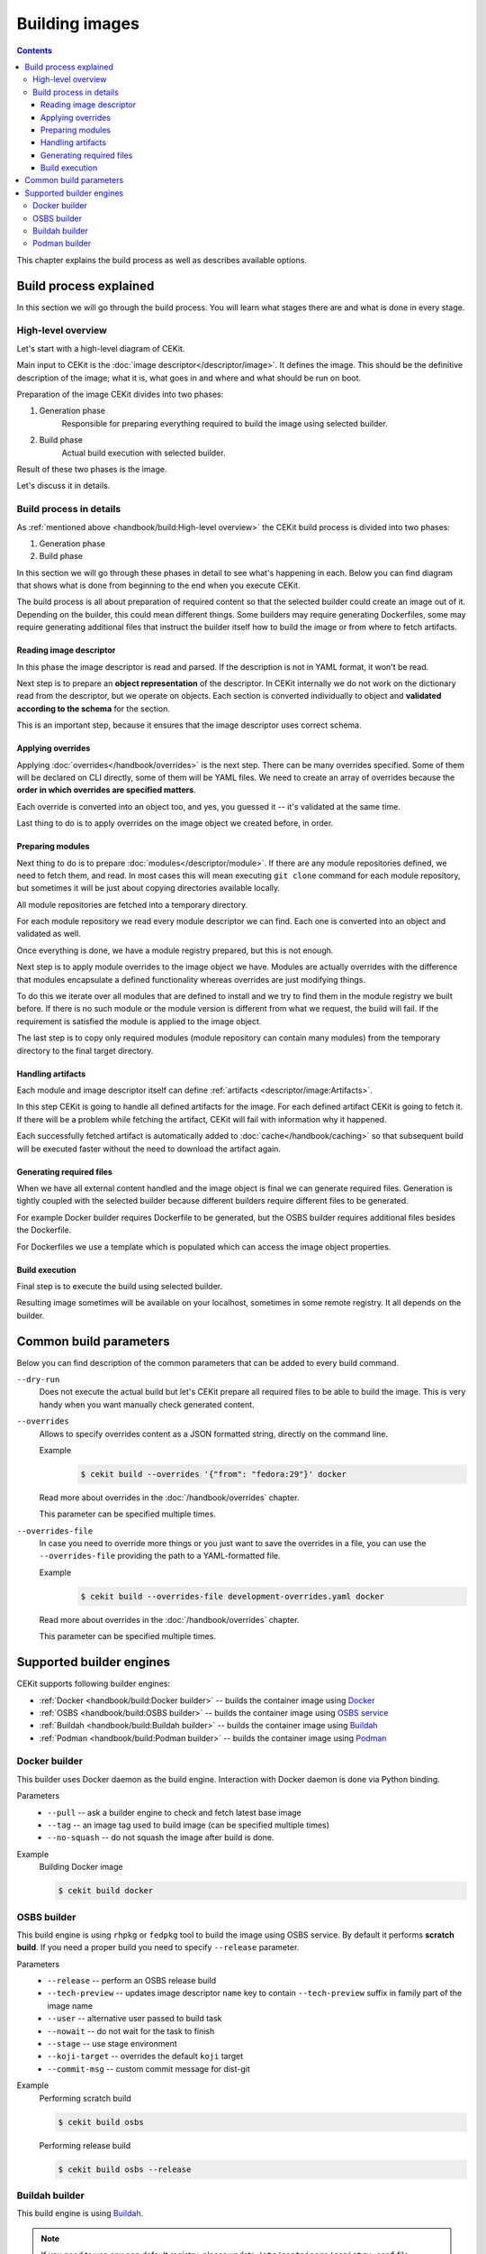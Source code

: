 Building images
================

.. contents::
    :backlinks: none

This chapter explains the build process as well as describes available options.

Build process explained
------------------------

In this section we will go through the build process. You will learn what stages
there are and what is done in every stage.

High-level overview
^^^^^^^^^^^^^^^^^^^^^^^

Let's start with a high-level diagram of CEKit.

.. graphviz::
    :align: center
    :alt: CEKit simple build process diagram

    digraph build_proces_high_level {
        rankdir="LR";
        graph [fontsize="11", fontname="Open Sans", compound="true"];
        node [shape="box", fontname="Open Sans", fontsize="11"];

        descriptor [label="Image descriptor"];
        image [label="Image"];

        subgraph cluster_0 {
            style="dashed";
            node [style="filled"];
            label = "CEKit";
            penwidth = "2";
            color="dimgrey";

            generate [label="Generate"];
            build [label="Build"];
        }

        descriptor -> generate [lhead=cluster_0];
        generate -> build;
        build -> image [ltail=cluster_0];

    }

Main input to CEKit is the :doc:`image descriptor</descriptor/image>`. It defines the image.
This should be the definitive description of the image; what it is, what goes in and where and
what should be run on boot.

Preparation of the image CEKit divides into two phases:

#. Generation phase
    Responsible for preparing everything required to build the image using selected builder.
#. Build phase
    Actual build execution with selected builder.

Result of these two phases is the image.

Let's discuss it in details.

Build process in details
^^^^^^^^^^^^^^^^^^^^^^^^^^

As :ref:`mentioned above <handbook/build:High-level overview>` the CEKit build process is divided into two phases:

#. Generation phase
#. Build phase

In this section we will go through these phases in detail to see what's happening in each. Below you
can find diagram that shows what is done from beginning to the end when you execute CEKit.

.. graphviz::
    :align: center
    :alt: CEKit build process diagram
    :name: build-process-diagram

     digraph build_process {
        graph [fontsize="11", fontname="Open Sans", compound="true"];
        node [shape="box", fontname="Open Sans", fontsize="10"];

        subgraph cluster_out {
            style="invis";
            start [label="START", style="bold", shape="circle"];
            end [label="END", style="bold", shape="circle"];

            subgraph cluster_0 {
                style="dashed";
                node [style="filled"];
                penwidth = "1";
                color="dimgrey";

                read [label="Read descriptor", href="#reading-image-descriptor"];
                overrides [label="Apply overrides", href="#applying-overrides"];
                modules [label="Prepare modules", href="#preparing-modules"];
                artifacts [label="Handle artifacts", href="#handling-artifacts"];
                generate [label="Generate files", href="#generating-required-files"];
            }

            subgraph cluster_1 {
                style="dashed";
                node [style="filled"];
                penwidth = "1";
                color="dimgrey";
                build [label="Execute build", href="#build-execution"];
            }
        }

        label_generate [label="Generate phase", shape="plaintext", fontsize="11"];
        label_build [label="Build phase", shape="plaintext", fontsize="11"];

        start -> read -> overrides -> modules -> artifacts -> generate -> build -> end;
        overrides -> label_generate [style="invis"];
        generate -> label_build [style="invis"];
     }

The build process is all about preparation of required content so that the selected
builder could create an image out of it. Depending on the builder, this could mean different
things. Some builders may require generating Dockerfiles, some may require generating additional
files that instruct the builder itself how to build the image or from where to fetch artifacts.

Reading image descriptor
******************************

In this phase the image descriptor is read and parsed. If the description is not in YAML format,
it won't be read.

Next step is to prepare an **object representation** of the descriptor. In CEKit internally we do not
work on the dictionary read from the descriptor, but we operate on objects. Each section is converted individually
to object and **validated according to the schema** for the section.

This is an important step, because it ensures that the image descriptor uses correct schema.

Applying overrides
************************

Applying :doc:`overrides</handbook/overrides>` is the next step. There can be many overrides specified. Some of them
will be declared on CLI directly, some of them will be YAML files. We need to create an array of overrides
because the **order in which overrides are specified matters**.

Each override is converted into an object too, and yes, you guessed it -- it's validated at the same time.

Last thing to do is to apply overrides on the image object we created before, in order.

Preparing modules
************************

Next thing to do is to prepare :doc:`modules</descriptor/module>`. If there are any module repositories defined, we need to
fetch them, and read. In most cases this will mean executing ``git clone`` command for each module repository,
but sometimes it will be just about copying directories available locally.

All module repositories are fetched into a temporary directory.

For each module repository we read every module descriptor we can find. Each one
is converted into an object and validated as well.

Once everything is done, we have a module registry prepared, but this is not enough.

Next step is to apply module overrides to the image object we have. Modules are
actually overrides with the difference that modules encapsulate a defined functionality whereas
overrides are just modifying things.

To do this we iterate over all modules that are defined to install and we try to find them in the module registry
we built before. If there is no such module or the module version is different from what we request,
the build will fail. If the requirement is satisfied the module is applied to the image object.

The last step is to copy only required modules (module repository can contain many modules)
from the temporary directory to the final target directory.

Handling artifacts
************************

Each module and image descriptor itself can define :ref:`artifacts <descriptor/image:Artifacts>`.

In this step CEKit is going to handle all defined artifacts for the image. For each defined
artifact CEKit is going to fetch it. If there will be a problem while fetching the artifact,
CEKit will fail with information why it happened.

Each successfully fetched artifact is automatically added to :doc:`cache</handbook/caching>` so that
subsequent build will be executed faster without the need to download the artifact again.

Generating required files
******************************

When we have all external content handled and the image object is final we can generate required files.
Generation is tightly coupled with the selected builder because different builders require different
files to be generated.

For example Docker builder requires Dockerfile to be generated, but the OSBS builder requires
additional files besides the Dockerfile.

For Dockerfiles we use a template which is populated which can access the image object properties.

Build execution
************************

Final step is to execute the build using selected builder.

Resulting image sometimes will be available on your localhost, sometimes in some remote
registry. It all depends on the builder.

Common build parameters
----------------------------

Below you can find description of the common parameters that can be added to every build
command.

``--dry-run``
    Does not execute the actual build but let's CEKit prepare all required files to
    be able to build the image. This is very handy when you want manually check generated
    content.

``--overrides``
    Allows to specify overrides content as a JSON formatted string, directly
    on the command line.

    Example
        .. code-block:: bash

            $ cekit build --overrides '{"from": "fedora:29"}' docker

    Read more about overrides in the :doc:`/handbook/overrides` chapter.

    This parameter can be specified multiple times.

``--overrides-file``
    In case you need to override more things or you just want to save
    the overrides in a file, you can use the ``--overrides-file`` providing the path
    to a YAML-formatted file.

    Example
        .. code-block:: bash

            $ cekit build --overrides-file development-overrides.yaml docker

    Read more about overrides in the :doc:`/handbook/overrides` chapter.

    This parameter can be specified multiple times.

Supported builder engines
--------------------------

CEKit supports following builder engines:

* :ref:`Docker <handbook/build:Docker builder>` -- builds the container image using `Docker <https://docs.docker.com/>`__
* :ref:`OSBS <handbook/build:OSBS builder>` -- builds the container image using `OSBS service <https://osbs.readthedocs.io>`__
* :ref:`Buildah <handbook/build:Buildah builder>` -- builds the container image using `Buildah <https://buildah.io/>`__
* :ref:`Podman <handbook/build:Podman builder>` -- builds the container image using `Podman <https://podman.io/>`__

Docker builder
^^^^^^^^^^^^^^^

This builder uses Docker daemon as the build engine. Interaction with Docker daemon is done via Python binding.

Parameters
    * ``--pull`` -- ask a builder engine to check and fetch latest base image
    * ``--tag`` -- an image tag used to build image (can be specified multiple times)
    * ``--no-squash`` -- do not squash the image after build is done.

Example
    Building Docker image

    .. code-block:: bash

        $ cekit build docker


OSBS builder
^^^^^^^^^^^^^^^

This build engine is using ``rhpkg`` or ``fedpkg`` tool to build the image using OSBS service. By default
it performs **scratch build**. If you need a proper build you need to specify ``--release`` parameter.

Parameters
    * ``--release`` -- perform an OSBS release build
    * ``--tech-preview`` -- updates image descriptor ``name`` key to contain ``--tech-preview`` suffix in family part of the image name
    * ``--user`` -- alternative user passed to build task
    * ``--nowait`` -- do not wait for the task to finish
    * ``--stage`` -- use stage environment
    * ``--koji-target`` -- overrides the default ``koji`` target
    * ``--commit-msg`` -- custom commit message for dist-git

Example
    Performing scratch build

    .. code-block:: bash

        $ cekit build osbs

    Performing release build

    .. code-block:: bash

        $ cekit build osbs --release

Buildah builder
^^^^^^^^^^^^^^^

This build engine is using `Buildah <https://buildah.io>`_.

.. note::
   If you need to use any non default registry, please update ``/etc/containers/registry.conf`` file.

Parameters
    * ``--pull`` -- ask a builder engine to check and fetch latest base image
    * ``--tag`` -- an image tag used to build image (can be specified multiple times)

Example
    Build image using Buildah

    .. code-block:: bash

        $ cekit build buildah

    Build image using Buildah and tag it as ``example/image:1.0``

    .. code-block:: bash

        $ cekit build buildah --tag example/image:1.0

Podman builder
^^^^^^^^^^^^^^^

This build engine is using `Podman <https://podman.io>`_. Podman will perform non-privileged builds so
no special configuration is required.

Parameters
    * ``--pull`` -- ask a builder engine to check and fetch latest base image
    * ``--tag`` -- an image tag used to build image (can be specified multiple times)

Example
    Build image using Podman

    .. code-block:: bash

        $ cekit build podman

    Build image using Podman

    .. code-block:: bash

        $ cekit build podman --pull
